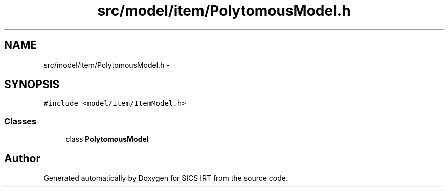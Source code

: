 .TH "src/model/item/PolytomousModel.h" 3 "Tue Sep 23 2014" "Version 1.00" "SICS IRT" \" -*- nroff -*-
.ad l
.nh
.SH NAME
src/model/item/PolytomousModel.h \- 
.SH SYNOPSIS
.br
.PP
\fC#include <model/item/ItemModel\&.h>\fP
.br

.SS "Classes"

.in +1c
.ti -1c
.RI "class \fBPolytomousModel\fP"
.br
.in -1c
.SH "Author"
.PP 
Generated automatically by Doxygen for SICS IRT from the source code\&.
